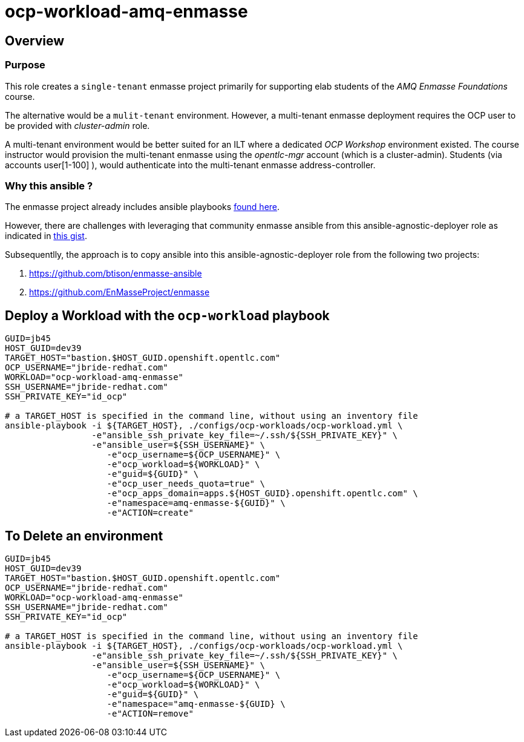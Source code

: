 = ocp-workload-amq-enmasse

== Overview

=== Purpose
This role creates a `single-tenant` enmasse project primarily for supporting elab students of the _AMQ Enmasse Foundations_ course.

The alternative would be a `mulit-tenant` environment.
However, a multi-tenant enmasse deployment requires the OCP user to be provided with _cluster-admin_ role.

A multi-tenant environment would be better suited for an ILT where a dedicated _OCP Workshop_ environment existed.
The course instructor would provision the multi-tenant enmasse using the _opentlc-mgr_ account (which is a cluster-admin).
Students (via accounts user[1-100] ), would authenticate into the multi-tenant enmasse address-controller.

=== Why this ansible ?

The enmasse project already includes ansible playbooks link://https://github.com/EnMasseProject/enmasse/tree/master/templates/install[found here].

However, there are challenges with leveraging that community enmasse ansible from this ansible-agnostic-deployer role as indicated in link:https://gist.github.com/jbride/e421267bc82493229a42220bd0c8f66c[this gist].

Subsequentlly, the approach is to copy ansible into this ansible-agnostic-deployer role from the following two projects:

. https://github.com/btison/enmasse-ansible
. https://github.com/EnMasseProject/enmasse

== Deploy a Workload with the `ocp-workload` playbook
----
GUID=jb45
HOST_GUID=dev39
TARGET_HOST="bastion.$HOST_GUID.openshift.opentlc.com"
OCP_USERNAME="jbride-redhat.com"
WORKLOAD="ocp-workload-amq-enmasse"
SSH_USERNAME="jbride-redhat.com"
SSH_PRIVATE_KEY="id_ocp"

# a TARGET_HOST is specified in the command line, without using an inventory file
ansible-playbook -i ${TARGET_HOST}, ./configs/ocp-workloads/ocp-workload.yml \
                 -e"ansible_ssh_private_key_file=~/.ssh/${SSH_PRIVATE_KEY}" \
                 -e"ansible_user=${SSH_USERNAME}" \
                    -e"ocp_username=${OCP_USERNAME}" \
                    -e"ocp_workload=${WORKLOAD}" \
                    -e"guid=${GUID}" \
                    -e"ocp_user_needs_quota=true" \
                    -e"ocp_apps_domain=apps.${HOST_GUID}.openshift.opentlc.com" \
                    -e"namespace=amq-enmasse-${GUID}" \
                    -e"ACTION=create"

----

== To Delete an environment
----
GUID=jb45
HOST_GUID=dev39
TARGET_HOST="bastion.$HOST_GUID.openshift.opentlc.com"
OCP_USERNAME="jbride-redhat.com"
WORKLOAD="ocp-workload-amq-enmasse"
SSH_USERNAME="jbride-redhat.com"
SSH_PRIVATE_KEY="id_ocp"

# a TARGET_HOST is specified in the command line, without using an inventory file
ansible-playbook -i ${TARGET_HOST}, ./configs/ocp-workloads/ocp-workload.yml \
                 -e"ansible_ssh_private_key_file=~/.ssh/${SSH_PRIVATE_KEY}" \
                 -e"ansible_user=${SSH_USERNAME}" \
                    -e"ocp_username=${OCP_USERNAME}" \
                    -e"ocp_workload=${WORKLOAD}" \
                    -e"guid=${GUID}" \
                    -e"namespace="amq-enmasse-${GUID} \
                    -e"ACTION=remove"
----
